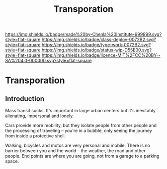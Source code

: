 #   -*- mode: org; fill-column: 60 -*-

#+TITLE: Transporation
#+STARTUP: showall
#+TOC: headlines 4
#+PROPERTY: filename

[[https://img.shields.io/badge/made%20by-Chenla%20Institute-999999.svg?style=flat-square]] 
[[https://img.shields.io/badge/class-deploy-0072B2.svg?style=flat-square]]
[[https://img.shields.io/badge/type-work-0072B2.svg?style=flat-square]]
[[https://img.shields.io/badge/status-wip-D55E00.svg?style=flat-square]]
[[https://img.shields.io/badge/licence-MIT%2FCC%20BY--SA%204.0-000000.svg?style=flat-square]]

* Transporation
:PROPERTIES:
:CUSTOM_ID: 
:Name:      /home/deerpig/proj/chenla/deploy/deploy-transportation.org
:Created:   2017-11-11T21:08@Prek Leap (11.642600N-104.919210W)
:ID:        41441232-b050-4204-8e75-7b1b5a6a5b0d
:VER:       563681382.726155355
:GEO:       48P-491193-1287029-15
:BXID:      proj:VKU7-0274
:Class:     primer
:Type:      work
:Status:    wip
:Licence:   MIT/CC BY-SA 4.0
:END:

** Introduction

Mass transit sucks.  It's important in large urban centers but it's
inevitably alienating, impersonal and lonely.

Cars provide more mobility, but they isolate people from other people
and the processing of traveling -- you're in a bubble, only seeing the
journey from inside a protective shell.

Walking, bicycles and motos are very personal and mobile.  There is no
barrier between you and the world -- the weather, the road and other
people.  End points are where you are going, not from a garage to a
parking space.
